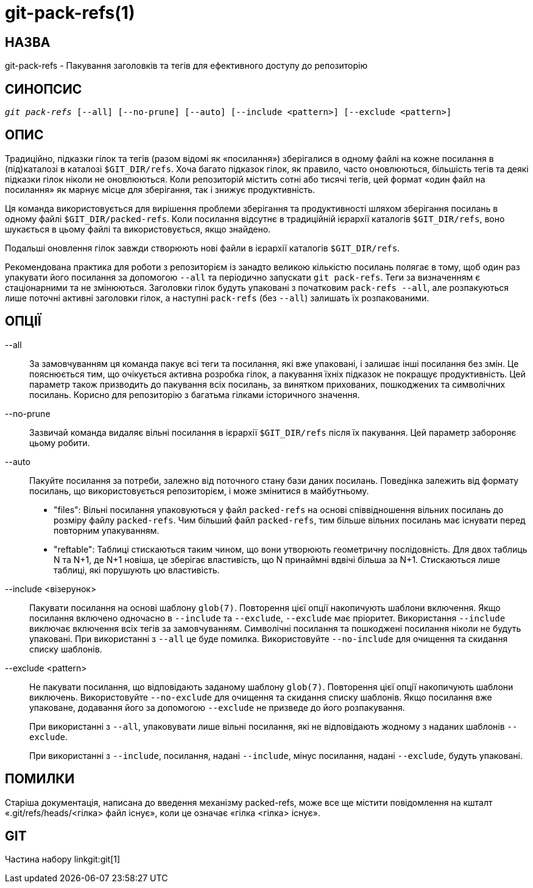 git-pack-refs(1)
================

НАЗВА
-----
git-pack-refs - Пакування заголовків та тегів для ефективного доступу до репозиторію

СИНОПСИС
--------
[verse]
'git pack-refs' [--all] [--no-prune] [--auto] [--include <pattern>] [--exclude <pattern>]

ОПИС
----

Традиційно, підказки гілок та тегів (разом відомі як «посилання») зберігалися в одному файлі на кожне посилання в (під)каталозі в каталозі `$GIT_DIR/refs`. Хоча багато підказок гілок, як правило, часто оновлюються, більшість тегів та деякі підказки гілок ніколи не оновлюються. Коли репозиторій містить сотні або тисячі тегів, цей формат «один файл на посилання» як марнує місце для зберігання, так і знижує продуктивність.

Ця команда використовується для вирішення проблеми зберігання та продуктивності шляхом зберігання посилань в одному файлі `$GIT_DIR/packed-refs`. Коли посилання відсутнє в традиційній ієрархії каталогів `$GIT_DIR/refs`, воно шукається в цьому файлі та використовується, якщо знайдено.

Подальші оновлення гілок завжди створюють нові файли в ієрархії каталогів `$GIT_DIR/refs`.

Рекомендована практика для роботи з репозиторієм із занадто великою кількістю посилань полягає в тому, щоб один раз упакувати його посилання за допомогою `--all` та періодично запускати `git pack-refs`. Теги за визначенням є стаціонарними та не змінюються. Заголовки гілок будуть упаковані з початковим `pack-refs --all`, але розпакуються лише поточні активні заголовки гілок, а наступні `pack-refs` (без `--all`) залишать їх розпакованими.


ОПЦІЇ
-----

--all::

За замовчуванням ця команда пакує всі теги та посилання, які вже упаковані, і залишає інші посилання без змін. Це пояснюється тим, що очікується активна розробка гілок, а пакування їхніх підказок не покращує продуктивність. Цей параметр також призводить до пакування всіх посилань, за винятком прихованих, пошкоджених та символічних посилань. Корисно для репозиторію з багатьма гілками історичного значення.

--no-prune::

Зазвичай команда видаляє вільні посилання в ієрархії `$GIT_DIR/refs` після їх пакування. Цей параметр забороняє цьому робити.

--auto::

Пакуйте посилання за потреби, залежно від поточного стану бази даних посилань. Поведінка залежить від формату посилань, що використовується репозиторієм, і може змінитися в майбутньому.
+
	- "files": Вільні посилання упаковуються у файл `packed-refs` на основі співвідношення вільних посилань до розміру файлу `packed-refs`. Чим більший файл `packed-refs`, тим більше вільних посилань має існувати перед повторним упакуванням.
+
	- "reftable": Таблиці стискаються таким чином, що вони утворюють геометричну послідовність. Для двох таблиць N та N+1, де N+1 новіша, це зберігає властивість, що N принаймні вдвічі більша за N+1. Стискаються лише таблиці, які порушують цю властивість.

--include <візерунок>::

Пакувати посилання на основі шаблону `glob(7)`. Повторення цієї опції накопичують шаблони включення. Якщо посилання включено одночасно в `--include` та `--exclude`, `--exclude` має пріоритет. Використання `--include` виключає включення всіх тегів за замовчуванням. Символічні посилання та пошкоджені посилання ніколи не будуть упаковані. При використанні з `--all` це буде помилка. Використовуйте `--no-include` для очищення та скидання списку шаблонів.

--exclude <pattern>::

Не пакувати посилання, що відповідають заданому шаблону `glob(7)`. Повторення цієї опції накопичують шаблони виключень. Використовуйте `--no-exclude` для очищення та скидання списку шаблонів. Якщо посилання вже упаковане, додавання його за допомогою `--exclude` не призведе до його розпакування.
+
При використанні з `--all`, упаковувати лише вільні посилання, які не відповідають жодному з наданих шаблонів `--exclude`.
+
При використанні з `--include`, посилання, надані `--include`, мінус посилання, надані `--exclude`, будуть упаковані.


ПОМИЛКИ
-------

Старіша документація, написана до введення механізму packed-refs, може все ще містити повідомлення на кшталт «.git/refs/heads/<гілка> файл існує», коли це означає «гілка <гілка> існує».


GIT
---
Частина набору linkgit:git[1]
